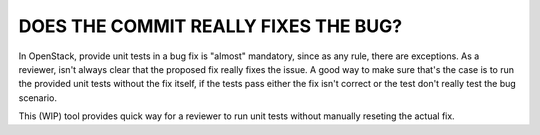 DOES THE COMMIT REALLY FIXES THE BUG?
=====================================

In OpenStack, provide unit tests in a bug fix is "almost" mandatory, since as
any rule, there are exceptions. As a reviewer, isn't always clear that the
proposed fix really fixes the issue. A good way to make sure that's the case
is to run the provided unit tests without the fix itself, if the tests pass
either the fix isn't correct or the test don't really test the bug scenario.

This (WIP) tool provides quick way for a reviewer to run unit tests without
manually reseting the actual fix.
